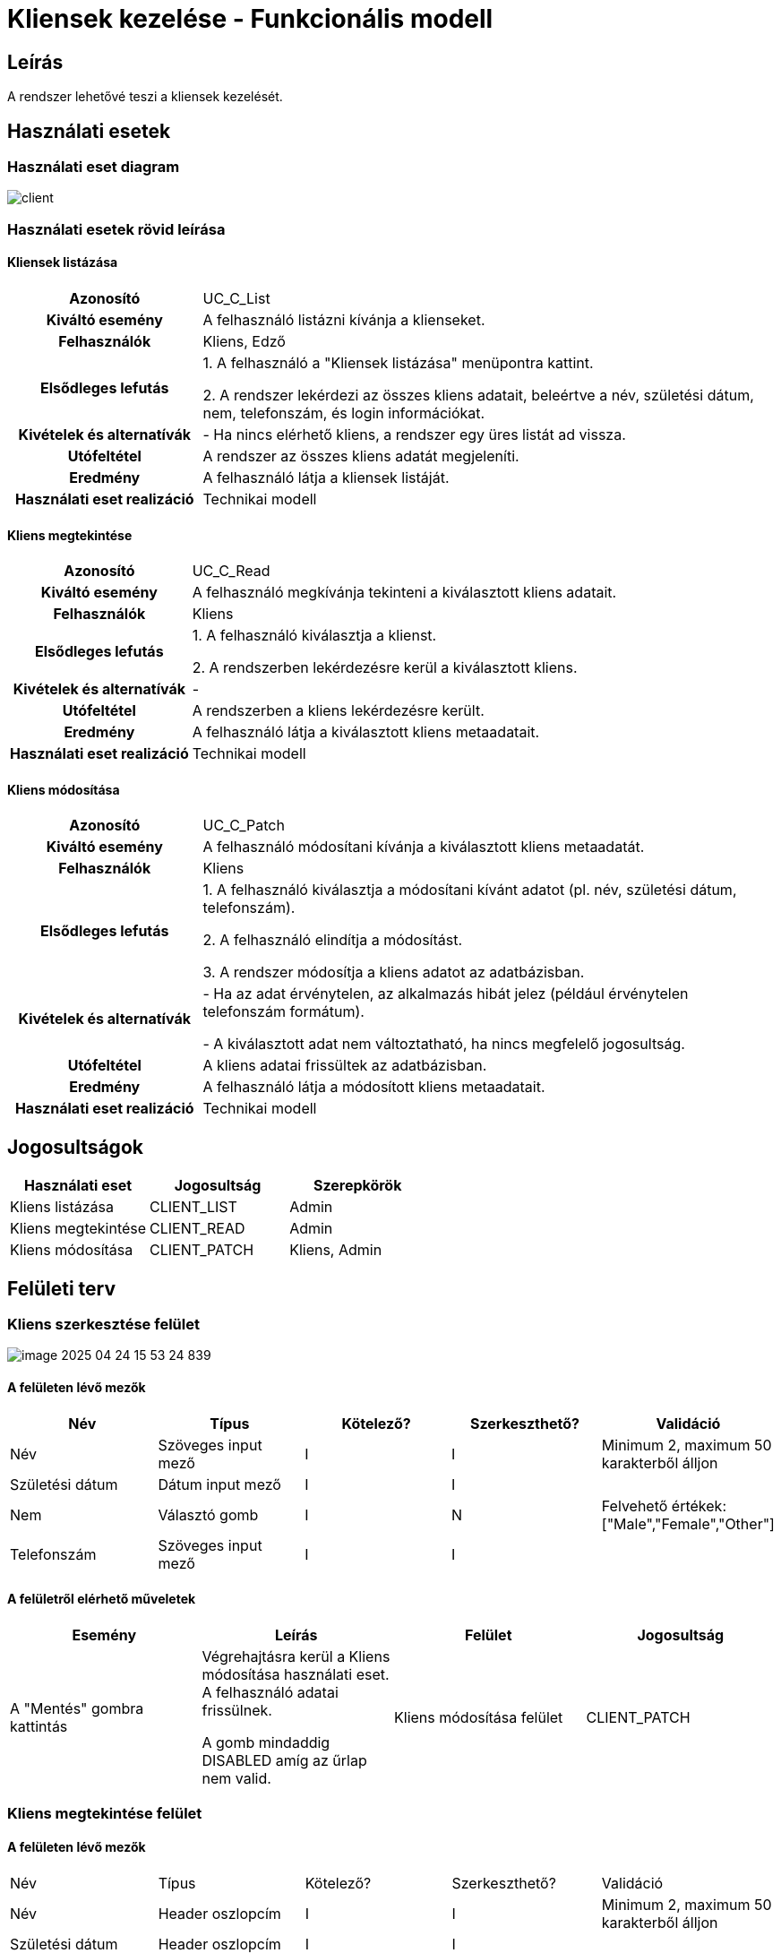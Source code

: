 = Kliensek kezelése - Funkcionális modell

== Leírás

A rendszer lehetővé teszi a kliensek kezelését.

== Használati esetek

=== Használati eset diagram

image::diagrams/client.png[]

=== Használati esetek rövid leírása

==== Kliensek listázása
[cols="1h,3"]
|===

| Azonosító
| UC_C_List

| Kiváltó esemény
| A felhasználó listázni kívánja a klienseket.

| Felhasználók
| Kliens, Edző

| Elsődleges lefutás
|
1. A felhasználó a "Kliensek listázása" menüpontra kattint.

2. A rendszer lekérdezi az összes kliens adatait, beleértve a név, születési dátum, nem, telefonszám, és login információkat.

| Kivételek és alternatívák
| - Ha nincs elérhető kliens, a rendszer egy üres listát ad vissza.

| Utófeltétel
| A rendszer az összes kliens adatát megjeleníti.

| Eredmény
| A felhasználó látja a kliensek listáját.

| Használati eset realizáció
| Technikai modell
|===


==== Kliens megtekintése
[cols="1h,3"]
|===

| Azonosító
| UC_C_Read

| Kiváltó esemény
| A felhasználó megkívánja tekinteni a kiválasztott kliens adatait.

| Felhasználók
| Kliens

| Elsődleges lefutás
|
1. A felhasználó kiválasztja a klienst.

2. A rendszerben lekérdezésre kerül a kiválasztott kliens.

| Kivételek és alternatívák
| -

|Utófeltétel
|A rendszerben a kliens lekérdezésre került.

| Eredmény
| A felhasználó látja a kiválasztott kliens metaadatait.

| Használati eset realizáció
| Technikai modell

|===

==== Kliens módosítása
[cols="1h,3"]
|===

| Azonosító
| UC_C_Patch

| Kiváltó esemény
| A felhasználó módosítani kívánja a kiválasztott kliens metaadatát.

| Felhasználók
| Kliens

| Elsődleges lefutás

|
1. A felhasználó kiválasztja a módosítani kívánt adatot (pl. név, születési dátum, telefonszám).

2. A felhasználó elindítja a módosítást.

3. A rendszer módosítja a kliens adatot az adatbázisban.

|Kivételek és alternatívák
| - Ha az adat érvénytelen, az alkalmazás hibát jelez (például érvénytelen telefonszám formátum).

- A kiválasztott adat nem változtatható, ha nincs megfelelő jogosultság.

| Utófeltétel
| A kliens adatai frissültek az adatbázisban.

| Eredmény
| A felhasználó látja a módosított kliens metaadatait.

| Használati eset realizáció
| Technikai modell

|===


== Jogosultságok

[cols="1,1,1"]
|===
|Használati eset| Jogosultság| Szerepkörök

| Kliens listázása| CLIENT_LIST| Admin
| Kliens megtekintése| CLIENT_READ| Admin
| Kliens módosítása| CLIENT_PATCH| Kliens, Admin
|===

== Felületi terv



=== Kliens szerkesztése felület
image::../images/image-2025-04-24-15-53-24-839.png[]


==== A felületen lévő mezők

[cols="1,1,1,1,1"]
|===
|Név |Típus |Kötelező?| Szerkeszthető?| Validáció

|Név |Szöveges input mező| I| I| Minimum 2, maximum 50 karakterből álljon
|Születési dátum |Dátum input mező| I| I|
|Nem |Választó gomb| I| N| Felvehető értékek: ["Male","Female","Other"]
|Telefonszám | Szöveges input mező| I| I|

|===

==== A felületről elérhető műveletek

[cols="1,1,1,1"]
|===
|Esemény |Leírás | Felület|Jogosultság

|A "Mentés" gombra kattintás|
Végrehajtásra kerül a Kliens módosítása használati eset. A felhasználó adatai frissülnek.

A gomb mindaddig DISABLED amíg az űrlap nem valid.
| Kliens módosítása felület
| CLIENT_PATCH

|===

=== Kliens megtekintése felület

==== A felületen lévő mezők

[cols="1,1,1,1,1"]
|===
|Név |Típus |Kötelező?| Szerkeszthető?| Validáció
|Név |Header oszlopcím| I| I| Minimum 2, maximum 50 karakterből álljon
|Születési dátum |Header oszlopcím| I| I|
|Nem |Header oszlopcím| I| N| Felvehető értékek: ["Male","Female","Other"]
|Telefonszám | Header oszlopcím| I| I|

|===

==== A felületről elérhető műveletek

[cols="1,1,1"]
|===
|Esemény |Leírás |Jogosultság

|A "Profil" gombra kattintás|
Végrehajtásra kerül a Kliens megtekintése használati eset. A felhasználó adatai megjelennek.

| CLIENT_READ

|===

link:../functional-models.adoc[Vissza]
